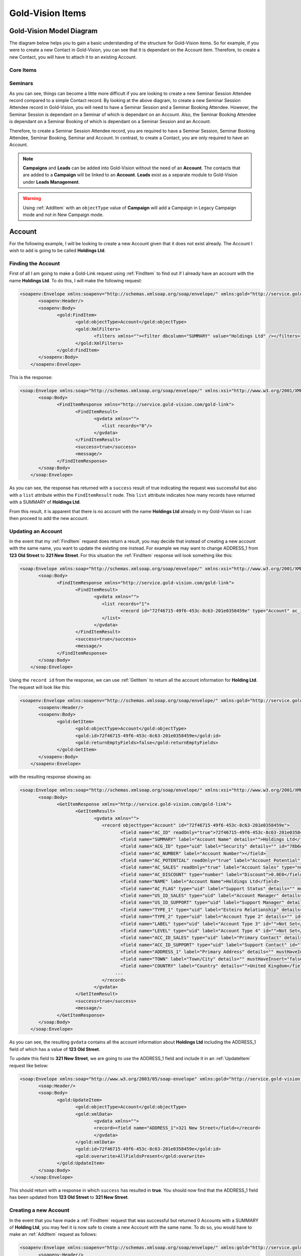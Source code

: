 Gold-Vision Items
=================

.. _GVModelDiagram:

*************************
Gold-Vision Model Diagram
*************************

The diagram below helps you to gain a basic understanding of the structure for Gold-Vision items. So for example, if you were to create a new Contact in Gold-Vision, you can see that it is dependant on the Account item. Therefore, to create a new Contact, you will have to attach it to an existing Account. 

Core Items
##########

.. image:: images/GVModel.png
   :alt: Gold-Vision Item Model Diagram
   :align: center
   
Seminars
########
 
.. image:: images/SeminarModelGV.png
   :alt: Gold-Vision Seminar Model Diagram
   :align: center

As you can see, things can become a little more difficult if you are looking to create a new Seminar Session Attendee record compared to a simple Contact record. By looking at the above diagram, to create a new Seminar Session Attendee record in Gold-Vision, you will need to have a Seminar Session and a Seminar Booking Attendee. However, the Seminar Session is dependant on a Seminar of which is dependant on an Account. Also, the Seminar Booking Attendee is dependant on a Seminar Booking of which is dependant on a Seminar Session and an Account.

Therefore, to create a Seminar Session Attendee record, you are required to have a Seminar Session, Seminar Booking Attendee, Seminar Booking, Seminar and Account. In contrast, to create a Contact, you are only required to have an Account.
   
.. note::

    **Campaigns** and **Leads** can be added into Gold-Vision without the need of an **Account**. The contacts that are added to a **Campaign** will be linked to an **Account**. **Leads** exist as a separate module to Gold-Vision under **Leads Management**. 
   
.. warning::

    Using :ref:`AddItem` with an ``objectType`` value of **Campaign** will add a Campaign in Legacy Campaign mode and not in New Campaign mode.

*******
Account
*******
For the following example, I will be looking to create a new Account given that it does not exist already. The Account I wish to add is going to be called **Holdings Ltd**.

Finding the Account
###################

First of all I am going to make a Gold-Link request using :ref:`FindItem` to find out if I already have an account with the name **Holdings Ltd**. To do this, I will make the following request:

.. code-block:: html

    <soapenv:Envelope xmlns:soapenv="http://schemas.xmlsoap.org/soap/envelope/" xmlns:gold="http://service.gold-vision.com/gold-link">
	   <soapenv:Header/>
	   <soapenv:Body>
		  <gold:FindItem>
			 <gold:objectType>Account</gold:objectType>
			 <gold:XmlFilters>
				<filters xmlns=""><filter dbcolumn="SUMMARY" value="Holdings Ltd" /></filters>
			 </gold:XmlFilters>
		  </gold:FindItem>
	   </soapenv:Body>
	</soapenv:Envelope>
	
This is the response:

.. code-block:: html

    <soap:Envelope xmlns:soap="http://schemas.xmlsoap.org/soap/envelope/" xmlns:xsi="http://www.w3.org/2001/XMLSchema-instance" xmlns:xsd="http://www.w3.org/2001/XMLSchema">
	   <soap:Body>
		  <FindItemResponse xmlns="http://service.gold-vision.com/gold-link">
			 <FindItemResult>
				<gvdata xmlns="">
				   <list records="0"/>
				</gvdata>
			 </FindItemResult>
			 <success>true</success>
			 <message/>
		  </FindItemResponse>
	   </soap:Body>
	</soap:Envelope>
	
As you can see, the response has returned with a ``success`` result of true indicating the request was successful but also with a ``list`` attribute within the ``FindItemResult`` node. This ``list`` attribute indicates how many records have returned with a SUMMARY of **Holdings Ltd**.

From this result, it is apparent that there is no account with the name **Holdings Ltd** already in my Gold-Vision so I can then proceed to add the new account.

Updating an Account
###################

In the event that my :ref:`FindItem` request does return a result, you may decide that instead of creating a new account with the same name, you want to update the existing one instead. For example we may want to change ADDRESS_1 from **123 Old Street** to **321 New Street**.  For this situation the :ref:`FindItem` response will look something like this:

.. code-block:: html

    <soap:Envelope xmlns:soap="http://schemas.xmlsoap.org/soap/envelope/" xmlns:xsi="http://www.w3.org/2001/XMLSchema-instance" xmlns:xsd="http://www.w3.org/2001/XMLSchema">
	   <soap:Body>
		  <FindItemResponse xmlns="http://service.gold-vision.com/gold-link">
			 <FindItemResult>
				<gvdata xmlns="">
				   <list records="1">
					  <record id="72f46715-49f6-453c-8c63-201e0358459e" type="Account" ac_id="72f46715-49f6-453c-8c63-201e0358459e" summary="Holdings Ltd"/>
				   </list>
				</gvdata>
			 </FindItemResult>
			 <success>true</success>
			 <message/>
		  </FindItemResponse>
	   </soap:Body>
	</soap:Envelope>
	
Using the ``record id`` from the response, we can use :ref:`GetItem` to return all the account information for **Holding Ltd**. The request will look like this:

.. code-block:: html

    <soapenv:Envelope xmlns:soapenv="http://schemas.xmlsoap.org/soap/envelope/" xmlns:gold="http://service.gold-vision.com/gold-link">
	   <soapenv:Header/>
	   <soapenv:Body>
		  <gold:GetItem>
			 <gold:objectType>Account</gold:objectType>
			 <gold:id>72f46715-49f6-453c-8c63-201e0358459e</gold:id>
			 <gold:returnEmptyFields>false</gold:returnEmptyFields>
		  </gold:GetItem>
	   </soapenv:Body>
	</soapenv:Envelope>
	
with the resulting response showing as:

.. code-block:: html

    <soap:Envelope xmlns:soap="http://schemas.xmlsoap.org/soap/envelope/" xmlns:xsi="http://www.w3.org/2001/XMLSchema-instance" xmlns:xsd="http://www.w3.org/2001/XMLSchema">
	   <soap:Body>
		  <GetItemResponse xmlns="http://service.gold-vision.com/gold-link">
			 <GetItemResult>
				<gvdata xmlns="">
				   <record objecttype="Account" id="72f46715-49f6-453c-8c63-201e0358459e">
					  <field name="AC_ID" readOnly="true">72f46715-49f6-453c-8c63-201e0358459e</field>
					  <field name="SUMMARY" label="Account Name" details="">Holdings Ltd</field>
					  <field name="ACG_ID" type="uid" label="Security" details="" id="78b6dbd2-8611-4e6d-9360-ddc40fe61066">Public</field>
					  <field name="AC_NUMBER" label="Account Number"></field>
					  <field name="AC_POTENTIAL" readOnly="true" label="Account Potential" type="numeric">0.00</field>
					  <field name="AC_SALES" readOnly="true" label="Account Sales" type="numeric">0.00</field>
					  <field name="AC_DISCOUNT" type="number" label="Discount">0.0E0</field>
					  <field name="NAME" label="Account Name">Holdings Ltd</field>
					  <field name="AC_FLAG" type="uid" label="Support Status" details="" mustHaveInsert="false" mustHaveUpdate="false" id="c2c40237-f662-4f3d-913f-81e482fa4ca6">NEW CUSTOMER</field>
					  <field name="US_ID_SALES" type="uid" label="Account Manager" details="" id="a0833573-314a-49a8-b52a-569980821d94">Gold-Vision Administrator</field>
					  <field name="US_ID_SUPPORT" type="uid" label="Support Manager" details="" id="">Not Assigned</field>
					  <field name="TYPE_1" type="uid" label="Esteiro Relationship" details="" mustHaveInsert="false" mustHaveUpdate="false" id="">Not Set</field>
					  <field name="TYPE_2" type="uid" label="Account Type 2" details="" id="">Not Set</field>
					  <field name="LABEL" type="uid" label="Account Type 3" id="">Not Set</field>
					  <field name="LEVEL" type="uid" label="Account Type 4" id="">Not Set</field>
					  <field name="ACC_ID_SALES" type="uid" label="Primary Contact" details="" id="12422155-e45c-4ee7-b5dc-228f004425cf">Joe Bloggs</field>
					  <field name="ACC_ID_SUPPORT" type="uid" label="Support Contact" id="">Not Assigned</field>
					  <field name="ADDRESS_1" label="Primary Address" details="" mustHaveInsert="false" mustHaveUpdate="false">123 Old Street</field>
					  <field name="TOWN" label="Town/City" details="" mustHaveInsert="false" mustHaveUpdate="false">London</field>
					  <field name="COUNTRY" label="Country" details="">United Kingdom</field>
					...
				   </record>
				</gvdata>
			 </GetItemResult>
			 <success>true</success>
			 <message/>
		  </GetItemResponse>
	   </soap:Body>
	</soap:Envelope>
	
As you can see, the resulting ``gvdata`` contains all the account information about **Holdings Ltd** including the ADDRESS_1 field of which has a value of **123 Old Street**.

To update this field to **321 New Street**, we are going to use the ADDRESS_1 field and include it in an :ref:`UpdateItem` request like below:

.. code-block:: html

    <soap:Envelope xmlns:soap="http://www.w3.org/2003/05/soap-envelope" xmlns:gold="http://service.gold-vision.com/gold-link">
	   <soap:Header/>
	   <soap:Body>
		  <gold:UpdateItem>
			 <gold:objectType>Account</gold:objectType>
			 <gold:xmlData>
				<gvdata xmlns="">
				<record><field name="ADDRESS_1">321 New Street</field></record>
				</gvdata>
			 </gold:xmlData>
			 <gold:id>72f46715-49f6-453c-8c63-201e0358459e</gold:id>
			 <gold:overwrite>AllFieldsPresent</gold:overwrite>
		  </gold:UpdateItem>
	   </soap:Body>
	</soap:Envelope>
	
This should return with a response in which ``success`` has resulted in **true**. You should now find that the ADDRESS_1 field has been updated from **123 Old Street** to **321 New Street**.

Creating a new Account
######################

In the event that you have made a :ref:`FindItem` request that was successful but returned 0 Accounts with a SUMMARY of **Holding Ltd**, you may feel it is now safe to create a new Account with the same name. To do so, you would have to make an :ref:`AddItem` request as follows:

.. code-block:: html

    <soapenv:Envelope xmlns:soapenv="http://schemas.xmlsoap.org/soap/envelope/" xmlns:gold="http://service.gold-vision.com/gold-link">
	   <soapenv:Header/>
	   <soapenv:Body>
		  <gold:AddItem>
			 <gold:objectType>Account</gold:objectType>
			 <gold:xmlData>
				<gvdata xmlns="">
				<record>
				<field name="SUMMARY">Holding Ltd</field>
				<field name="NAME">Holding Ltd</field>
				<field name="ADDRESS_1">321 New Street</field>
				<field name="TOWN">London</field>
				<field name="COUNTRY">United Kingdom</field>
				</record>
				</gvdata>
			 </gold:xmlData>
		  </gold:AddItem>
	   </soapenv:Body>
	</soapenv:Envelope>
	
This request will create a new Account that will also have data set for it's **Primary Address**, **City/Town** and **Country** fields.

As a result, the response will return with the Account ID of the newly created Account and the following record will appear in Gold-Vision:

.. image:: images/HoldingLtdRecord.PNG
   :alt: Holding Ltd Account Record
   :align: center

*******
Contact
*******

First of all, before we look to create a new contact we need to have a look at the :ref:`GVModelDiagram` at the top of this page. As we can see, A Contact record is dependant on an Account record. Therefore, to create a Contact in Gold-Vision via Gold-Link, we need to provide an **AC_ID** with it.

So the first thing to do would be to make a :ref:`FindItem` request to get an **AC_ID** of an Account. When creating a new Contact, this **AC_ID** is required to be included otherwise the request will fail. The following request is to add a **Joe Bloggs** to the **Holdings Ltd** Account.

.. code-block:: html

    <soapenv:Envelope xmlns:soapenv="http://schemas.xmlsoap.org/soap/envelope/" xmlns:gold="http://service.gold-vision.com/gold-link">
	   <soapenv:Header/>
	   <soapenv:Body>
		  <gold:AddItem>
			 <gold:objectType>Contact</gold:objectType>
			 <gold:xmlData>
				<gvdata xmlns="">
				<record>
					<field name="AC_ID">72f46715-49f6-453c-8c63-201e0358459e</field>
					<field name="FIRSTNAME">Joe</field>
					<field name="LASTNAME">Bloggs</field>
				</record>
				</gvdata>
			 </gold:xmlData>
		  </gold:AddItem>
	   </soapenv:Body>
	</soapenv:Envelope>

As a result, the ``returnId`` node will contain the new **ACC_ID** of the new Contact. 

***********
Opportunity
***********

To create an Opportunity, you are required to provide an **AC_ID** with the :ref:`AddItem` request. However, Opportunities, Activities, Projects, Quotes and Profiles allow you to attach a Contact from the related Account as well. Although, this isn't essential and if no **ACC_ID** is provided, the Contact field will display as **Not Assigned**.

Therefore, the process for creating an Opportunity with a Contact assigned will require you to make two :ref:`FindItem` requests. The first will be to find the **AC_ID** of an Account and the second will be to find a Contact's **ACC_ID** that has that also has this **AC_ID**. An :ref:`AddItem` request can then be made to create an Opportunity with an **AC_ID** and an **ACC_ID**. The request will look like this:

.. code-block:: html

    <soapenv:Envelope xmlns:soapenv="http://schemas.xmlsoap.org/soap/envelope/" xmlns:gold="http://service.gold-vision.com/gold-link">
	   <soapenv:Header/>
	   <soapenv:Body>
		  <gold:AddItem>
			 <gold:objectType>Opportunity</gold:objectType>
			 <gold:xmlData>
				<gvdata xmlns="">
				<record>
					<field name="AC_ID">72f46715-49f6-453c-8c63-201e0358459e</field>
					<field name="SUMMARY">Sales Opportunity</field>
					<field name="ACC_ID">12422155-e45c-4ee7-b5dc-228f004425cf</field>
				</record>
				</gvdata>
			 </gold:xmlData>
		  </gold:AddItem>
	   </soapenv:Body>
	</soapenv:Envelope>
	
As a result, the ``returnId`` node will contain the new **OP_ID** of the new Opportunity and the following record will appear within your Gold-Vision:

.. image:: images/SalesOppRecord.PNG
   :alt: Sales Opportunity Record
   :align: center
